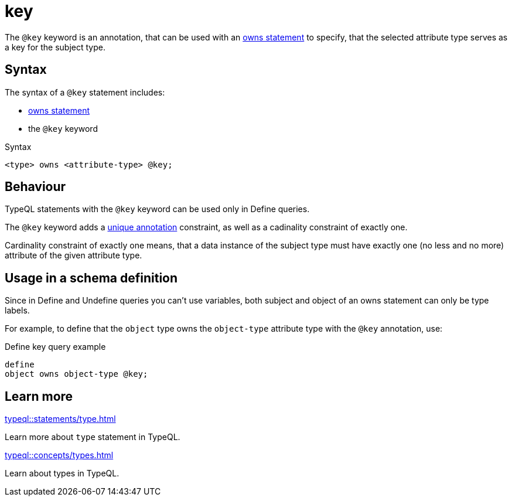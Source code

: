 = key

The `@key` keyword is an annotation, that can be used with an
xref:typeql::statements/owns.adoc[owns statement] to specify, that the selected attribute type serves as a key for the subject type.

== Syntax

The syntax of a `@key` statement includes:

* xref:typeql::statements/owns.adoc[owns statement]
* the `@key` keyword

.Syntax
[,typeql]
----
<type> owns <attribute-type> @key;
----

== Behaviour

TypeQL statements with the `@key` keyword can be used only in Define queries.

The `@key` keyword adds a xref:typeql::statements/unique.adoc[unique annotation] constraint,
as well as a cadinality constraint of exactly one.

Cardinality constraint of exactly one means, that a data instance of the subject type must have exactly one (no less and no more)
attribute of the given attribute type.

== Usage in a schema definition

Since in Define and Undefine queries you can't use variables,
both subject and object of an owns statement can only be type labels.

For example, to define that the `object` type owns the `object-type` attribute type
with the `@key` annotation, use:

.Define key query example
[,typeql]
----
define
object owns object-type @key;
----

== Learn more

[cols-2]
--
.xref:typeql::statements/type.adoc[]
[.clickable]
****
Learn more about `type` statement in TypeQL.
****

.xref:typeql::concepts/types.adoc[]
[.clickable]
****
Learn about types in TypeQL.
****
--
